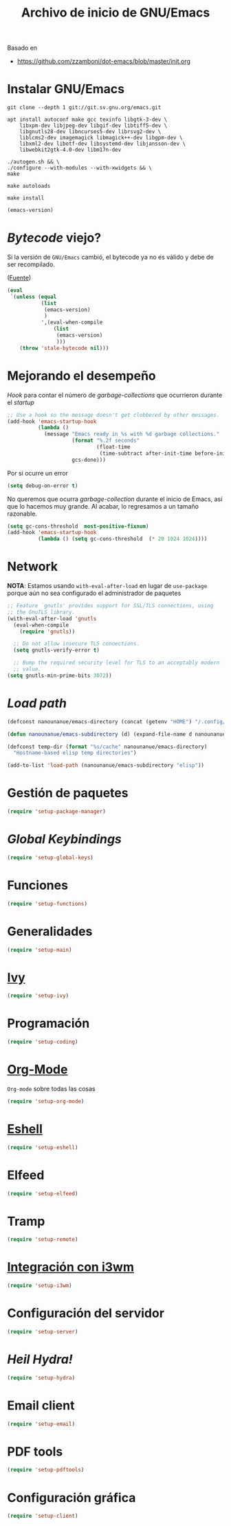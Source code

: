 #+TITLE: Archivo de inicio de GNU/Emacs
#+AUTHOR: Adolfo De Unánue
#+EMAIL: nanounanue@gmail.com
#+STARTUP: showeverything
#+STARTUP: nohideblocks
#+STARTUP: indent
#+PROPERTY: header-args:emacs-lisp :tangle ~/.config/emacs/init.el
#+PROPERTY:    header-args:shell  :tangle no
#+PROPERTY:    header-args        :results silent   :eval no-export   :comments org
#+OPTIONS:     num:nil toc:nil todo:nil tasks:nil tags:nil
#+OPTIONS:     skip:nil author:nil email:nil creator:nil timestamp:nil
#+INFOJS_OPT:  view:nil toc:nil ltoc:t mouse:underline buttons:0 path:http://orgmode.org/org-info.js
#+TAGS: emacs

Basado en

- https://github.com/zzamboni/dot-emacs/blob/master/init.org

* Instalar GNU/Emacs

#+begin_src shell :dir ~/software
git clone --depth 1 git://git.sv.gnu.org/emacs.git
#+end_src

#+begin_src shell :tangle no :dir /sudo::
  apt install autoconf make gcc texinfo libgtk-3-dev \
      libxpm-dev libjpeg-dev libgif-dev libtiff5-dev \
      libgnutls28-dev libncurses5-dev librsvg2-dev \
      liblcms2-dev imagemagick libmagick++-dev libgpm-dev \
      libxml2-dev libotf-dev libsystemd-dev libjansson-dev \
      libwebkit2gtk-4.0-dev libm17n-dev
#+end_src

#+begin_src shell :tangle no :dir ~/software/emacs
./autogen.sh && \
./configure --with-modules --with-xwidgets && \
make
#+end_src

#+begin_src shell :tangle no :dir ~/software/emacs/lisp
make autoloads
#+end_src

#+begin_src shell :tangle no :dir /sudo::~/software/emacs
make install
#+end_src


#+begin_src emacs-lisp :tangle no
(emacs-version)
#+end_src

* /Bytecode/ viejo?

Si la versión de =GNU/Emacs= cambió, el bytecode ya no es válido
y debe de ser recompilado.

([[https://github.com/raxod502/radian/blob/1ce41f45932b35291cc746e35d47b2798120cc22/emacs/radian.el#L14][Fuente]])

#+begin_src emacs-lisp
(eval
 `(unless (equal
           (list
            (emacs-version)
            )
           ',(eval-when-compile
               (list
                (emacs-version)
                )))
    (throw 'stale-bytecode nil)))
#+end_src

* Mejorando el desempeño

/Hook/ para contar el número de /garbage-collections/ que ocurrieron durante el /startup/

#+begin_src emacs-lisp
;; Use a hook so the message doesn't get clobbered by other messages.
(add-hook 'emacs-startup-hook
          (lambda ()
            (message "Emacs ready in %s with %d garbage collections."
                     (format "%.2f seconds"
                             (float-time
                              (time-subtract after-init-time before-init-time)))
                     gcs-done)))
#+end_src


Por si ocurre un error

#+begin_src emacs-lisp
(setq debug-on-error t)
#+end_src

No queremos que ocurra /garbage-collection/ durante el inicio de Emacs, así que lo hacemos muy grande.
Al acabar, lo regresamos a un tamaño razonable.

#+begin_src emacs-lisp
  (setq gc-cons-threshold  most-positive-fixnum)
  (add-hook 'emacs-startup-hook
            (lambda () (setq gc-cons-threshold  (* 20 1024 1024))))
#+end_src

* Network


*NOTA*: Estamos usando =with-eval-after-load= en lugar de =use-package= porque aún
no sea configurado el administrador de paquetes

#+begin_src emacs-lisp
;; Feature `gnutls' provides support for SSL/TLS connections, using
;; the GnuTLS library.
(with-eval-after-load 'gnutls
  (eval-when-compile
    (require 'gnutls))

  ;; Do not allow insecure TLS connections.
  (setq gnutls-verify-error t)

  ;; Bump the required security level for TLS to an acceptably modern
  ;; value.
(setq gnutls-min-prime-bits 3072))
#+end_src

* /Load path/

#+begin_src emacs-lisp
(defconst nanounanue/emacs-directory (concat (getenv "HOME") "/.config/emacs/"))

(defun nanounanue/emacs-subdirectory (d) (expand-file-name d nanounanue/emacs-directory))

(defconst temp-dir (format "%s/cache" nanounanue/emacs-directory)
  "Hostname-based elisp temp directories")
#+end_src

#+begin_src emacs-lisp
(add-to-list 'load-path (nanounanue/emacs-subdirectory "elisp"))
#+end_src

* Gestión de paquetes

#+begin_src emacs-lisp
(require 'setup-package-manager)
#+end_src


* /Global Keybindings/

#+begin_src emacs-lisp
(require 'setup-global-keys)
#+end_src

* Funciones

#+begin_src emacs-lisp
(require 'setup-functions)
#+end_src

* Generalidades

#+begin_src emacs-lisp
(require 'setup-main)
#+end_src

* [[file:emacs-ivy.org][Ivy]]

#+begin_src emacs-lisp
(require 'setup-ivy)
#+end_src

* Programación

#+begin_src emacs-lisp
(require 'setup-coding)
#+end_src

* [[file:emacs-org-mode.org][Org-Mode]]

=Org-mode= sobre todas las cosas

#+begin_src emacs-lisp
(require 'setup-org-mode)
#+end_src

* [[file:emacs-eshell.org][Eshell]]

#+begin_src emacs-lisp
(require 'setup-eshell)
#+end_src

* Elfeed

#+begin_src emacs-lisp
(require 'setup-elfeed)
#+end_src

* Tramp

#+begin_src emacs-lisp
(require 'setup-remote)
#+end_src

* [[file:emacs-i3wm.org][Integración con i3wm]]

#+begin_src emacs-lisp :tangle no
(require 'setup-i3wm)
#+end_src


* Configuración del servidor

#+begin_src emacs-lisp
(require 'setup-server)
#+end_src

* /Heil Hydra!/

#+begin_src emacs-lisp
(require 'setup-hydra)
#+end_src

* Email client

#+begin_src emacs-lisp
(require 'setup-email)
#+end_src

* PDF tools

#+begin_src emacs-lisp
(require 'setup-pdftools)
#+end_src

* Configuración gráfica

#+begin_src emacs-lisp
(require 'setup-client)
#+end_src
